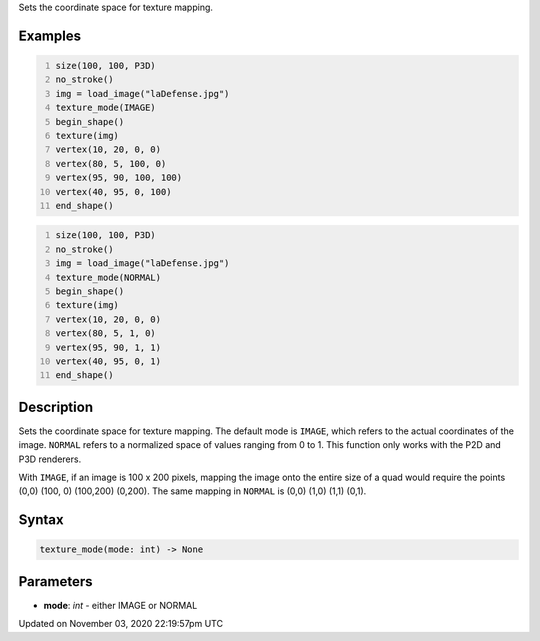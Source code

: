 .. title: texture_mode()
.. slug: sketch_texture_mode
.. date: 2020-11-03 22:19:57 UTC+00:00
.. tags:
.. category:
.. link:
.. description: py5 texture_mode() documentation
.. type: text

Sets the coordinate space for texture mapping.

Examples
========

.. raw:: html

    <div class="example-table">

.. raw:: html

    <div class="example-row"><div class="example-cell-image">

.. image:: /images/reference/Sketch_texture_mode_0.png
    :alt: example picture for texture_mode()

.. raw:: html

    </div><div class="example-cell-code">

.. code:: python
    :number-lines:

    size(100, 100, P3D)
    no_stroke()
    img = load_image("laDefense.jpg")
    texture_mode(IMAGE)
    begin_shape()
    texture(img)
    vertex(10, 20, 0, 0)
    vertex(80, 5, 100, 0)
    vertex(95, 90, 100, 100)
    vertex(40, 95, 0, 100)
    end_shape()

.. raw:: html

    </div></div>

.. raw:: html

    <div class="example-row"><div class="example-cell-image">

.. image:: /images/reference/Sketch_texture_mode_1.png
    :alt: example picture for texture_mode()

.. raw:: html

    </div><div class="example-cell-code">

.. code:: python
    :number-lines:

    size(100, 100, P3D)
    no_stroke()
    img = load_image("laDefense.jpg")
    texture_mode(NORMAL)
    begin_shape()
    texture(img)
    vertex(10, 20, 0, 0)
    vertex(80, 5, 1, 0)
    vertex(95, 90, 1, 1)
    vertex(40, 95, 0, 1)
    end_shape()

.. raw:: html

    </div></div>

.. raw:: html

    </div>

Description
===========

Sets the coordinate space for texture mapping. The default mode is ``IMAGE``, which refers to the actual coordinates of the image. ``NORMAL`` refers to a normalized space of values ranging from 0 to 1. This function only works with the P2D and P3D renderers.

With ``IMAGE``, if an image is 100 x 200 pixels, mapping the image onto the entire size of a quad would require the points (0,0) (100, 0) (100,200) (0,200). The same mapping in ``NORMAL`` is (0,0) (1,0) (1,1) (0,1).

Syntax
======

.. code:: python

    texture_mode(mode: int) -> None

Parameters
==========

* **mode**: `int` - either IMAGE or NORMAL


Updated on November 03, 2020 22:19:57pm UTC

